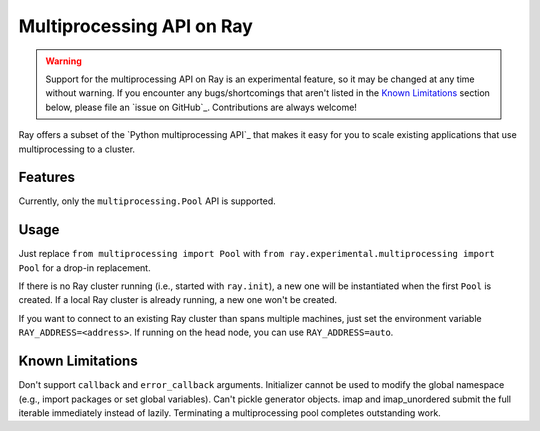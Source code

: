 Multiprocessing API on Ray
==========================

.. warning::

  Support for the multiprocessing API on Ray is an experimental feature,
  so it may be changed at any time without warning. If you encounter any
  bugs/shortcomings that aren't listed in the `Known Limitations`_ section
  below, please file an `issue on GitHub`_. Contributions are always welcome!

Ray offers a subset of the `Python multiprocessing API`_ that makes it easy
for you to scale existing applications that use multiprocessing to a cluster.

Features
--------

Currently, only the ``multiprocessing.Pool`` API is supported.

Usage
-----

Just replace
``from multiprocessing import Pool`` with
``from ray.experimental.multiprocessing import Pool`` for a drop-in replacement.

If there is no Ray cluster running (i.e., started with ``ray.init``), a new one
will be instantiated when the first ``Pool`` is created. If a local Ray cluster is
already running, a new one won't be created.

If you want to connect to an existing Ray cluster than spans multiple machines,
just set the environment variable ``RAY_ADDRESS=<address>``. If running on the head
node, you can use ``RAY_ADDRESS=auto``.

Known Limitations
-----------------

Don't support ``callback`` and ``error_callback`` arguments.
Initializer cannot be used to modify the global namespace (e.g., import packages or set global variables).
Can't pickle generator objects.
imap and imap_unordered submit the full iterable immediately instead of lazily.
Terminating a multiprocessing pool completes outstanding work.
